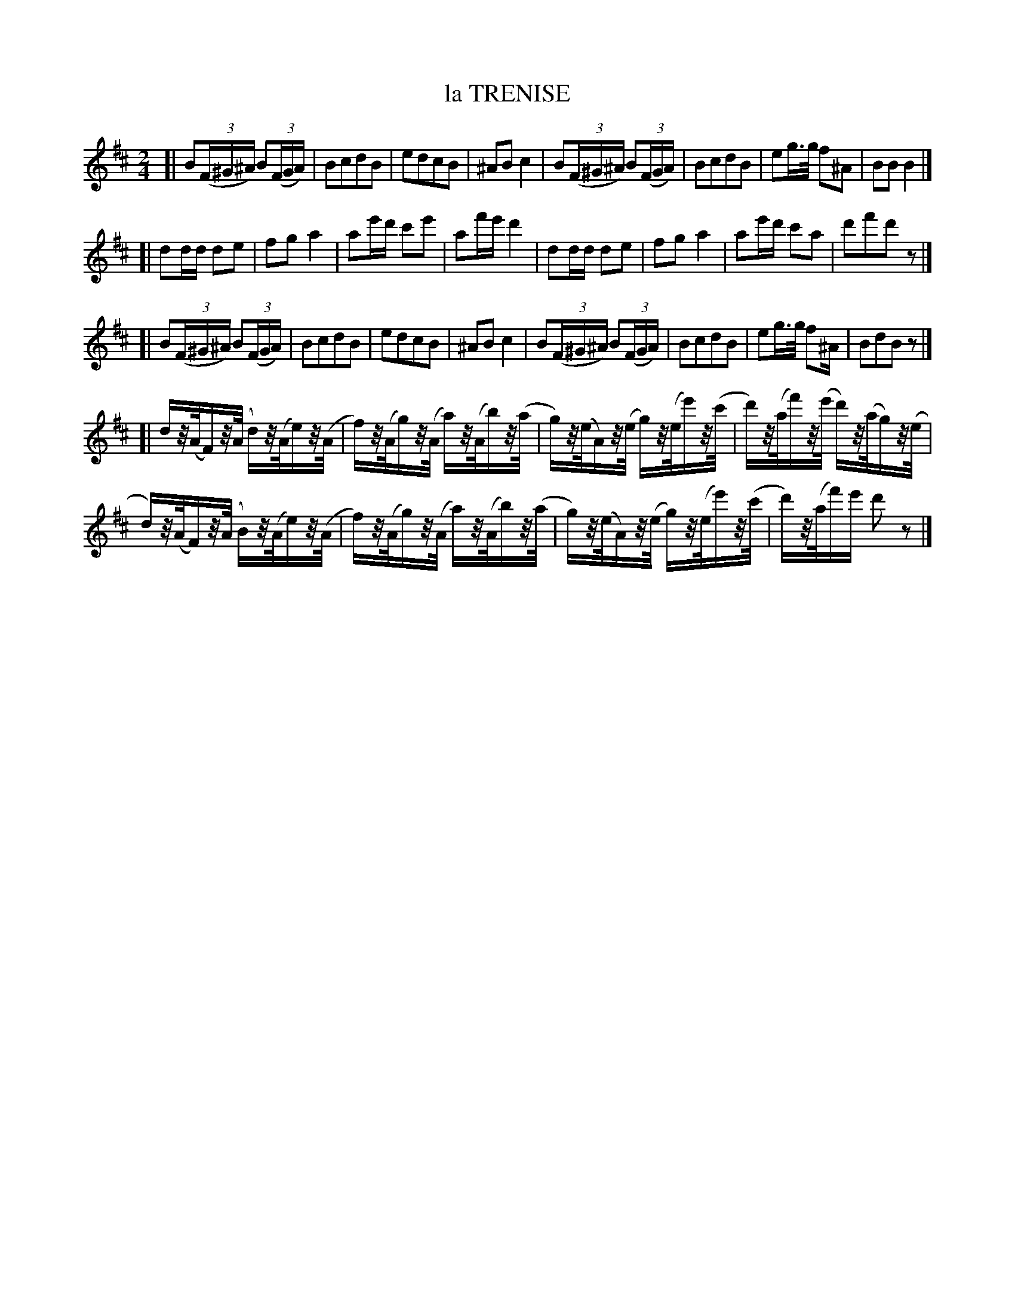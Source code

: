 X: 21331
T: la TRENISE
N: "HERZ QUADRILLES."
%R: _
B: "Edinburgh Repository of Music" v.2 p.133
F: http://digital.nls.uk/special-collections-of-printed-music/pageturner.cfm?id=87776133
Z: 2015 John Chambers <jc:trillian.mit.edu>
N: Added rests the ends of the 2nd and 3rd strains to fill out the measures.
M: 2/4
L: 1/16
K: Bm
[|\
B2(3(F^G^A) B2(3(FGA) | B2c2d2B2 |\
e2d2c2B2 | ^A2B2c4 |\
B2(3(F^G^A) B2(3(FGA) | B2c2d2B2 |\
e2g>g f2^A2 | B2B2B4 |]
[|\
d2dd d2e2 | f2g2a4 |\
a2e'd' c'2e'2 | a2f'e'd'4 |\
d2dd d2e2 | f2g2a4 |\
a2e'd' c'2a2 | d'2f'2d'2z2 |]
[|\
B2(3(F^G^A) B2(3(FGA) | B2c2d2B2 |\
e2d2c2B2 | ^A2B2c4 |\
B2(3(F^G^A) B2(3(FGA) | B2c2d2B2 |\
e2g>g f2^A1 | B2d2B2z2 |]
[|\
dz/(A/F)z/(A/ d)z/(A/e)z/(A/ | f)z/(A/g)z/(A/ a)z/(A/b)z/(a/ |\
g)z/(e/A)z/(e/ g)z/(e/e')z/(c'/ | d')z/(a/f')z/(e'/ d')z/(a/g)z/(e/ |
d)z/(A/F)z/(A/ B)z/(A/e)z/(A/   | f)z/(A/g)z/(A/ a)z/(A/b)z/(a/ |\
g)z/(e/A)z/(e/ g)z/(e/e')z/(c'/ | d')z/(a/f')e' d'2z2 |]
